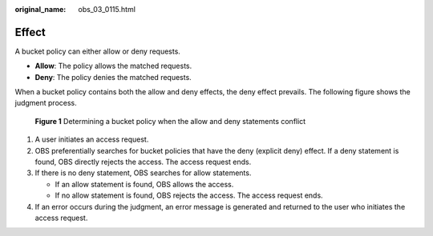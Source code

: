 :original_name: obs_03_0115.html

.. _obs_03_0115:

Effect
======

A bucket policy can either allow or deny requests.

-  **Allow**: The policy allows the matched requests.
-  **Deny**: The policy denies the matched requests.

When a bucket policy contains both the allow and deny effects, the deny effect prevails. The following figure shows the judgment process.


.. figure:: /_static/images/en-us_image_0168267011.png
   :alt: **Figure 1** Determining a bucket policy when the allow and deny statements conflict

   **Figure 1** Determining a bucket policy when the allow and deny statements conflict

#. A user initiates an access request.
#. OBS preferentially searches for bucket policies that have the deny (explicit deny) effect. If a deny statement is found, OBS directly rejects the access. The access request ends.
#. If there is no deny statement, OBS searches for allow statements.

   -  If an allow statement is found, OBS allows the access.
   -  If no allow statement is found, OBS rejects the access. The access request ends.

#. If an error occurs during the judgment, an error message is generated and returned to the user who initiates the access request.
